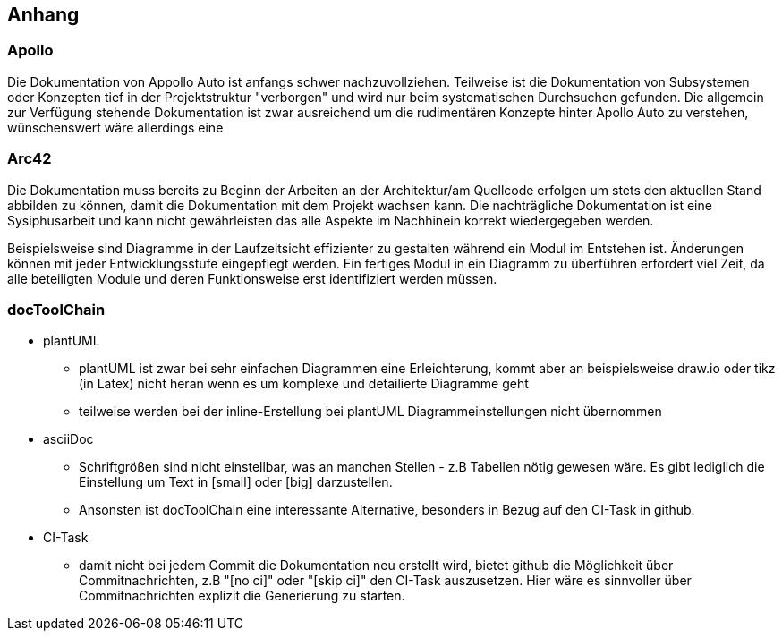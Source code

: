 [[section-appendix]]
== Anhang

// Bitte beschreiben Sie im Anhang des erstellten Dokumentes kurz Ihre Erfahrungen mit	
// (a) Apollo, (b) Arc42 und	(c)	der	docToolchain als CI-Task.

=== Apollo

Die Dokumentation von Appollo Auto ist anfangs schwer nachzuvollziehen. Teilweise ist die Dokumentation von Subsystemen oder Konzepten tief in der Projektstruktur "verborgen" und wird nur beim systematischen Durchsuchen gefunden. Die allgemein zur Verfügung stehende Dokumentation ist zwar ausreichend um die rudimentären Konzepte hinter Apollo Auto zu verstehen, wünschenswert wäre allerdings eine 

=== Arc42

Die Dokumentation muss bereits zu Beginn der Arbeiten an der Architektur/am Quellcode erfolgen um stets den aktuellen Stand abbilden zu können, damit die Dokumentation mit dem Projekt wachsen kann. Die nachträgliche Dokumentation ist eine Sysiphusarbeit und kann nicht gewährleisten das alle Aspekte im Nachhinein korrekt wiedergegeben werden.

Beispielsweise sind Diagramme in der Laufzeitsicht effizienter zu gestalten während ein Modul im Entstehen ist. Änderungen können mit jeder Entwicklungsstufe eingepflegt werden. 
Ein fertiges Modul in ein Diagramm zu überführen erfordert viel Zeit, da alle beteiligten Module und deren Funktionsweise erst identifiziert werden müssen.

<<<

=== docToolChain

* plantUML

** plantUML ist zwar bei sehr einfachen Diagrammen eine Erleichterung, kommt aber an beispielsweise draw.io oder tikz (in Latex) nicht heran wenn es um komplexe und detailierte Diagramme geht

** teilweise werden bei der inline-Erstellung bei plantUML Diagrammeinstellungen nicht übernommen 

* asciiDoc

** Schriftgrößen sind nicht einstellbar, was an manchen Stellen - z.B Tabellen nötig gewesen wäre. Es gibt lediglich die Einstellung um Text in [small] oder [big] darzustellen.

** Ansonsten ist docToolChain eine interessante Alternative, besonders in Bezug auf den CI-Task in github.

* CI-Task

** damit nicht bei jedem Commit die Dokumentation neu erstellt wird, bietet github die Möglichkeit über Commitnachrichten, z.B "[no ci]" oder "[skip ci]" den CI-Task auszusetzen. Hier wäre es sinnvoller über Commitnachrichten explizit die Generierung zu starten. 

// DONE
